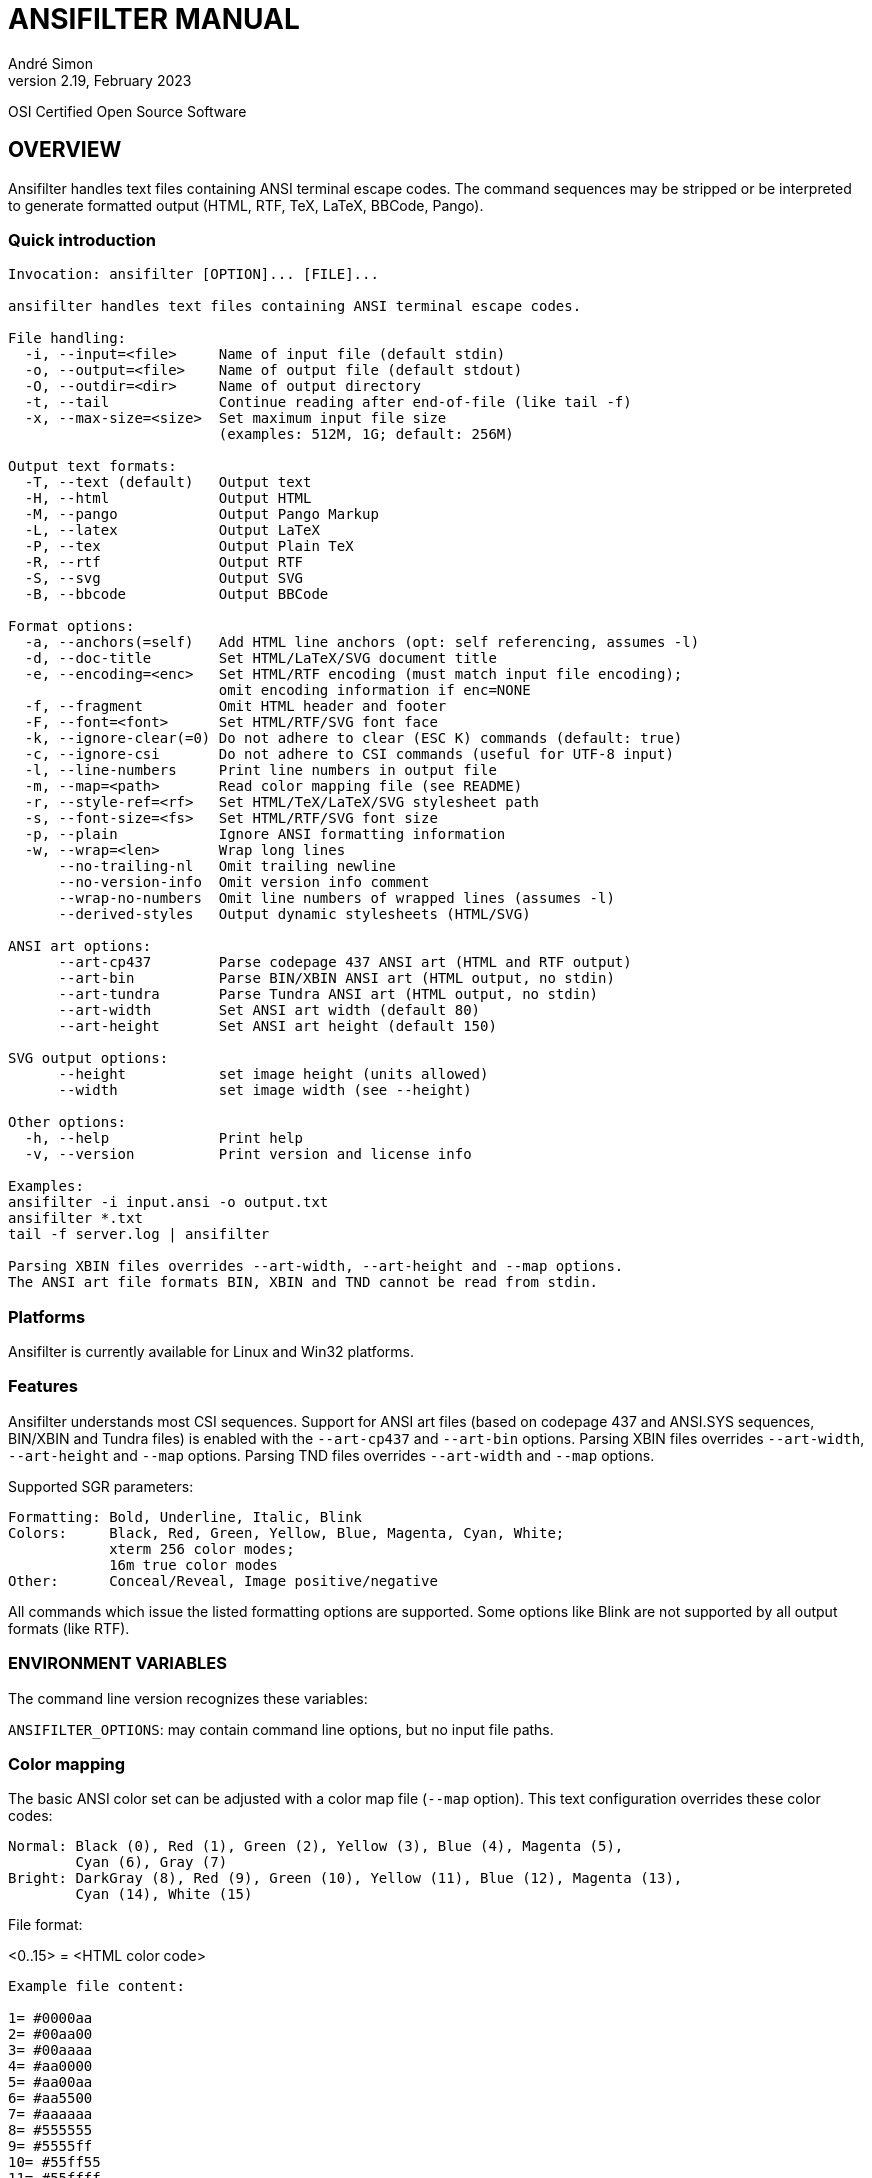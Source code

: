 = ANSIFILTER MANUAL
André Simon
v2.19, February 2023


OSI Certified Open Source Software

== OVERVIEW

Ansifilter handles text files containing ANSI terminal escape codes.
The command sequences may be stripped or be interpreted to generate formatted
output (HTML, RTF, TeX, LaTeX, BBCode, Pango).

===  Quick introduction

................................................................................
Invocation: ansifilter [OPTION]... [FILE]...

ansifilter handles text files containing ANSI terminal escape codes.

File handling:
  -i, --input=<file>     Name of input file (default stdin)
  -o, --output=<file>    Name of output file (default stdout)
  -O, --outdir=<dir>     Name of output directory
  -t, --tail             Continue reading after end-of-file (like tail -f)
  -x, --max-size=<size>  Set maximum input file size
                         (examples: 512M, 1G; default: 256M)

Output text formats:
  -T, --text (default)   Output text
  -H, --html             Output HTML
  -M, --pango            Output Pango Markup
  -L, --latex            Output LaTeX
  -P, --tex              Output Plain TeX
  -R, --rtf              Output RTF
  -S, --svg              Output SVG
  -B, --bbcode           Output BBCode

Format options:
  -a, --anchors(=self)   Add HTML line anchors (opt: self referencing, assumes -l)
  -d, --doc-title        Set HTML/LaTeX/SVG document title
  -e, --encoding=<enc>   Set HTML/RTF encoding (must match input file encoding);
                         omit encoding information if enc=NONE
  -f, --fragment         Omit HTML header and footer
  -F, --font=<font>      Set HTML/RTF/SVG font face
  -k, --ignore-clear(=0) Do not adhere to clear (ESC K) commands (default: true)
  -c, --ignore-csi       Do not adhere to CSI commands (useful for UTF-8 input)
  -l, --line-numbers     Print line numbers in output file
  -m, --map=<path>       Read color mapping file (see README)
  -r, --style-ref=<rf>   Set HTML/TeX/LaTeX/SVG stylesheet path
  -s, --font-size=<fs>   Set HTML/RTF/SVG font size
  -p, --plain            Ignore ANSI formatting information
  -w, --wrap=<len>       Wrap long lines
      --no-trailing-nl   Omit trailing newline
      --no-version-info  Omit version info comment
      --wrap-no-numbers  Omit line numbers of wrapped lines (assumes -l)
      --derived-styles   Output dynamic stylesheets (HTML/SVG)

ANSI art options:
      --art-cp437        Parse codepage 437 ANSI art (HTML and RTF output)
      --art-bin          Parse BIN/XBIN ANSI art (HTML output, no stdin)
      --art-tundra       Parse Tundra ANSI art (HTML output, no stdin)
      --art-width        Set ANSI art width (default 80)
      --art-height       Set ANSI art height (default 150)

SVG output options:
      --height           set image height (units allowed)
      --width            set image width (see --height)

Other options:
  -h, --help             Print help
  -v, --version          Print version and license info

Examples:
ansifilter -i input.ansi -o output.txt
ansifilter *.txt
tail -f server.log | ansifilter

Parsing XBIN files overrides --art-width, --art-height and --map options.
The ANSI art file formats BIN, XBIN and TND cannot be read from stdin.
................................................................................

=== Platforms

Ansifilter is currently available for Linux and Win32 platforms.

=== Features

Ansifilter understands most CSI sequences. Support for ANSI art files (based on
codepage 437 and ANSI.SYS sequences, BIN/XBIN and Tundra files) is enabled with
the `--art-cp437` and `--art-bin` options.
Parsing XBIN files overrides `--art-width`, `--art-height` and `--map` options.
Parsing TND files overrides `--art-width` and `--map` options.

Supported SGR parameters:

................................................................................

Formatting: Bold, Underline, Italic, Blink
Colors:     Black, Red, Green, Yellow, Blue, Magenta, Cyan, White;
            xterm 256 color modes;
            16m true color modes
Other:      Conceal/Reveal, Image positive/negative
................................................................................


All commands which issue the listed formatting options are supported.
Some options like Blink are not supported by all output formats (like RTF).


=== ENVIRONMENT VARIABLES

The command line version recognizes these variables:

`ANSIFILTER_OPTIONS`: may contain command line options, but no input file paths.


=== Color mapping

The basic ANSI color set can be adjusted with a color map file (`--map` option).
This text configuration overrides these color codes:

................................................................................

Normal: Black (0), Red (1), Green (2), Yellow (3), Blue (4), Magenta (5),
        Cyan (6), Gray (7)
Bright: DarkGray (8), Red (9), Green (10), Yellow (11), Blue (12), Magenta (13),
        Cyan (14), White (15)
................................................................................

File format:

<0..15> = <HTML color code>

................................................................................
Example file content:

1= #0000aa
2= #00aa00
3= #00aaaa
4= #aa0000
5= #aa00aa
6= #aa5500
7= #aaaaaa
8= #555555
9= #5555ff
10= #55ff55
11= #55ffff
12= #ff5555
13= #ff55ff
14= #ffff55
15= #ffffff
................................................................................


=== Contact

Andre Simon
a.simon@mailbox.org
http://www.andre-simon.de/

Git project with Git repository, bug tracker:
https://gitlab.com/saalen/ansifilter

